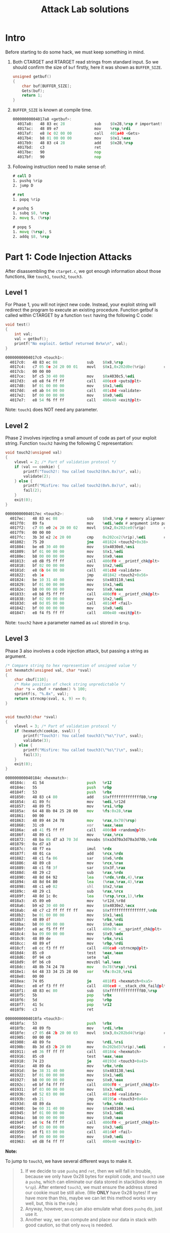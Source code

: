 #+title: Attack Lab solutions
#+OPTIONS: toc:nil ^:nil

* Intro

Before starting to do some hack, we must keep something in mind.

1. Both CTARGET and RTARGET read strings from standard input. So we should
   confirm the size of =buf= firstly, here it was shown as =BUFFER_SIZE=.

  #+begin_src C
unsigned getbuf()
{
    char buf[BUFFER_SIZE];
    Gets(buf);
    return 1;
}
  #+end_src

2. =BUFFER_SIZE= is known at compile time.

  #+begin_src asm
00000000004017a8 <getbuf>:
  4017a8:	48 83 ec 28          	sub    $0x28,%rsp # important!
  4017ac:	48 89 e7             	mov    %rsp,%rdi
  4017af:	e8 8c 02 00 00       	call   401a40 <Gets>
  4017b4:	b8 01 00 00 00       	mov    $0x1,%eax
  4017b9:	48 83 c4 28          	add    $0x28,%rsp
  4017bd:	c3                   	ret
  4017be:	90                   	nop
  4017bf:	90                   	nop
  #+end_src

3. Following instruction need to make sense of:

  #+begin_src asm
# call D
1. pushq %rip
2. jump D

# ret
1. popq %rip

# pushq S
1. subq $8, %rsp
2. movq S, (%rsp)

# popq S
1. movq (%rsp), S
2. addq $8, %rsp
  #+end_src

* Part 1: Code Injection Attacks

After disassembling the =ctarget.c=, we got enough information about
those functions, like =touch1=, =touch2=, =touch3=.

** Level 1

For Phase 1, you will not inject new code. Instead, your exploit string will redirect the program to execute
an existing procedure.
Function getbuf is called within CTARGET by a function =test= having the following C code:

#+begin_src C
void test()
{
    int val;
    val = getbuf();
    printf("No exploit. Getbuf returned 0x%x\n", val);
}
#+end_src

#+begin_src asm
00000000004017c0 <touch1>:
  4017c0:	48 83 ec 08          	sub    $0x8,%rsp
  4017c4:	c7 05 0e 2d 20 00 01 	movl   $0x1,0x202d0e(%rip)        # 6044dc <vlevel>
  4017cb:	00 00 00
  4017ce:	bf c5 30 40 00       	mov    $0x4030c5,%edi
  4017d3:	e8 e8 f4 ff ff       	call   400cc0 <puts@plt>
  4017d8:	bf 01 00 00 00       	mov    $0x1,%edi
  4017dd:	e8 ab 04 00 00       	call   401c8d <validate>
  4017e2:	bf 00 00 00 00       	mov    $0x0,%edi
  4017e7:	e8 54 f6 ff ff       	call   400e40 <exit@plt>
#+end_src

Note: =touch1= does NOT need any parameter.

** Level 2

Phase 2 involves injecting a small amount of code as part of your exploit string.
Function =touch2= having the following C representation:

#+begin_src C
void touch2(unsigned val)
{
    vlevel = 2; /* Part of validation protocol */
    if (val == cookie) {
        printf("Touch2!: You called touch2(0x%.8x)\n", val);
        validate(2);
    } else {
        printf("Misfire: You called touch2(0x%.8x)\n", val);
        fail(2);
    }
    exit(0);
}
#+end_src

#+begin_src asm
00000000004017ec <touch2>:
  4017ec:	48 83 ec 08          	sub    $0x8,%rsp # memory alignment
  4017f0:	89 fa                	mov    %edi,%edx # argument into parameter
  4017f2:	c7 05 e0 2c 20 00 02 	movl   $0x2,0x202ce0(%rip)        # 6044dc <vlevel>
  4017f9:	00 00 00
  4017fc:	3b 3d e2 2c 20 00    	cmp    0x202ce2(%rip),%edi        # 6044e4 <cookie>
  401802:	75 20                	jne    401824 <touch2+0x38>
  401804:	be e8 30 40 00       	mov    $0x4030e8,%esi
  401809:	bf 01 00 00 00       	mov    $0x1,%edi
  40180e:	b8 00 00 00 00       	mov    $0x0,%eax
  401813:	e8 d8 f5 ff ff       	call   400df0 <__printf_chk@plt>
  401818:	bf 02 00 00 00       	mov    $0x2,%edi
  40181d:	e8 6b 04 00 00       	call   401c8d <validate>
  401822:	eb 1e                	jmp    401842 <touch2+0x56>
  401824:	be 10 31 40 00       	mov    $0x403110,%esi
  401829:	bf 01 00 00 00       	mov    $0x1,%edi
  40182e:	b8 00 00 00 00       	mov    $0x0,%eax
  401833:	e8 b8 f5 ff ff       	call   400df0 <__printf_chk@plt>
  401838:	bf 02 00 00 00       	mov    $0x2,%edi
  40183d:	e8 0d 05 00 00       	call   401d4f <fail>
  401842:	bf 00 00 00 00       	mov    $0x0,%edi
  401847:	e8 f4 f5 ff ff       	call   400e40 <exit@plt>
#+end_src

Note: =touch2= have a parameter named as /=val=/ stored in =$rsp=.

** Level 3

Phase 3 also involves a code injection attack, but passing a string as argument.

#+begin_src C
/* Compare string to hex represention of unsigned value */
int hexmatch(unsigned val, char *sval)
{
    char cbuf[110];
    /* Make position of check string unpredictable */
    char *s = cbuf + random() % 100;
    sprintf(s, "%.8x", val);
    return strncmp(sval, s, 9) == 0;
}


void touch3(char *sval)
{
    vlevel = 3; /* Part of validation protocol */
    if (hexmatch(cookie, sval)) {
        printf("Touch3!: You called touch3(\"%s\")\n", sval);
        validate(3);
    } else {
        printf("Misfire: You called touch3(\"%s\")\n", sval);
        fail(3);
    }
    exit(0);
}
#+end_src

#+begin_src asm
000000000040184c <hexmatch>:
  40184c:	41 54                	push   %r12
  40184e:	55                   	push   %rbp
  40184f:	53                   	push   %rbx
  401850:	48 83 c4 80          	add    $0xffffffffffffff80,%rsp
  401854:	41 89 fc             	mov    %edi,%r12d
  401857:	48 89 f5             	mov    %rsi,%rbp
  40185a:	64 48 8b 04 25 28 00 	mov    %fs:0x28,%rax
  401861:	00 00
  401863:	48 89 44 24 78       	mov    %rax,0x78(%rsp)
  401868:	31 c0                	xor    %eax,%eax
  40186a:	e8 41 f5 ff ff       	call   400db0 <random@plt>
  40186f:	48 89 c1             	mov    %rax,%rcx
  401872:	48 ba 0b d7 a3 70 3d 	movabs $0xa3d70a3d70a3d70b,%rdx
  401879:	0a d7 a3
  40187c:	48 f7 ea             	imul   %rdx
  40187f:	48 01 ca             	add    %rcx,%rdx
  401882:	48 c1 fa 06          	sar    $0x6,%rdx
  401886:	48 89 c8             	mov    %rcx,%rax
  401889:	48 c1 f8 3f          	sar    $0x3f,%rax
  40188d:	48 29 c2             	sub    %rax,%rdx
  401890:	48 8d 04 92          	lea    (%rdx,%rdx,4),%rax
  401894:	48 8d 04 80          	lea    (%rax,%rax,4),%rax
  401898:	48 c1 e0 02          	shl    $0x2,%rax
  40189c:	48 29 c1             	sub    %rax,%rcx
  40189f:	48 8d 1c 0c          	lea    (%rsp,%rcx,1),%rbx
  4018a3:	45 89 e0             	mov    %r12d,%r8d
  4018a6:	b9 e2 30 40 00       	mov    $0x4030e2,%ecx
  4018ab:	48 c7 c2 ff ff ff ff 	mov    $0xffffffffffffffff,%rdx
  4018b2:	be 01 00 00 00       	mov    $0x1,%esi
  4018b7:	48 89 df             	mov    %rbx,%rdi
  4018ba:	b8 00 00 00 00       	mov    $0x0,%eax
  4018bf:	e8 ac f5 ff ff       	call   400e70 <__sprintf_chk@plt>
  4018c4:	ba 09 00 00 00       	mov    $0x9,%edx
  4018c9:	48 89 de             	mov    %rbx,%rsi
  4018cc:	48 89 ef             	mov    %rbp,%rdi
  4018cf:	e8 cc f3 ff ff       	call   400ca0 <strncmp@plt>
  4018d4:	85 c0                	test   %eax,%eax
  4018d6:	0f 94 c0             	sete   %al
  4018d9:	0f b6 c0             	movzbl %al,%eax
  4018dc:	48 8b 74 24 78       	mov    0x78(%rsp),%rsi
  4018e1:	64 48 33 34 25 28 00 	xor    %fs:0x28,%rsi
  4018e8:	00 00
  4018ea:	74 05                	je     4018f1 <hexmatch+0xa5>
  4018ec:	e8 ef f3 ff ff       	call   400ce0 <__stack_chk_fail@plt>
  4018f1:	48 83 ec 80          	sub    $0xffffffffffffff80,%rsp
  4018f5:	5b                   	pop    %rbx
  4018f6:	5d                   	pop    %rbp
  4018f7:	41 5c                	pop    %r12
  4018f9:	c3                   	ret

00000000004018fa <touch3>:
  4018fa:	53                   	push   %rbx
  4018fb:	48 89 fb             	mov    %rdi,%rbx
  4018fe:	c7 05 d4 2b 20 00 03 	movl   $0x3,0x202bd4(%rip)        # 6044dc <vlevel>
  401905:	00 00 00
  401908:	48 89 fe             	mov    %rdi,%rsi
  40190b:	8b 3d d3 2b 20 00    	mov    0x202bd3(%rip),%edi        # 6044e4 <cookie>
  401911:	e8 36 ff ff ff       	call   40184c <hexmatch>
  401916:	85 c0                	test   %eax,%eax
  401918:	74 23                	je     40193d <touch3+0x43>
  40191a:	48 89 da             	mov    %rbx,%rdx
  40191d:	be 38 31 40 00       	mov    $0x403138,%esi
  401922:	bf 01 00 00 00       	mov    $0x1,%edi
  401927:	b8 00 00 00 00       	mov    $0x0,%eax
  40192c:	e8 bf f4 ff ff       	call   400df0 <__printf_chk@plt>
  401931:	bf 03 00 00 00       	mov    $0x3,%edi
  401936:	e8 52 03 00 00       	call   401c8d <validate>
  40193b:	eb 21                	jmp    40195e <touch3+0x64>
  40193d:	48 89 da             	mov    %rbx,%rdx
  401940:	be 60 31 40 00       	mov    $0x403160,%esi
  401945:	bf 01 00 00 00       	mov    $0x1,%edi
  40194a:	b8 00 00 00 00       	mov    $0x0,%eax
  40194f:	e8 9c f4 ff ff       	call   400df0 <__printf_chk@plt>
  401954:	bf 03 00 00 00       	mov    $0x3,%edi
  401959:	e8 f1 03 00 00       	call   401d4f <fail>
  40195e:	bf 00 00 00 00       	mov    $0x0,%edi
  401963:	e8 d8 f4 ff ff       	call   400e40 <exit@plt>
#+end_src

*Note:*

To jump to =touch3=, we have several different ways to make it.

#+begin_quote
1. If we decide to use =pushq= and =ret=, then we will fall in trouble, because we only have
   0x28 bytes for exploit code, and  =touch3= use a =pushq=, which can eliminate our data
   stored in stack(look deep in /=%rsp=/). After entered =touch3=, we must ensure the address
   stored our cookie must be still alive. (We *ONLY* have 0x28 bytes! If we have more than this,
   maybe we can let this method works very well, but, this is the rule.)
2. Anyway, however, =movq= can also emulate what does =pushq= do, just use it.
3. Another way, we can compute and place our data in stack with good caution, so that only =movq= is needed.
#+end_quote
